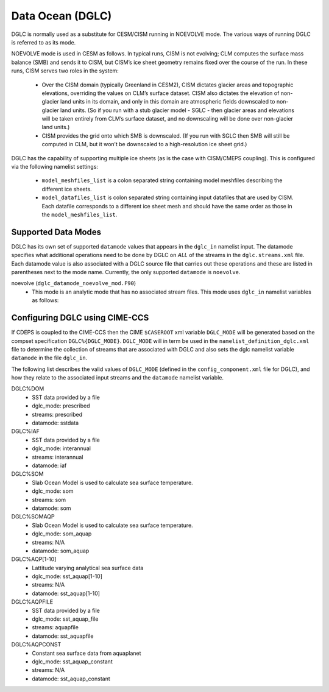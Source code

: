 .. _dglc:

Data Ocean (DGLC)
=================

DGLC is normally used as a substitute for CESM/CISM running in NOEVOLVE mode.
The various ways of running DGLC is referred to as its mode.

NOEVOLVE mode is used in CESM as follows.
In typical runs, CISM is not evolving; CLM computes the surface mass
balance (SMB) and sends it to CISM, but CISM’s ice sheet geometry
remains fixed over the course of the run. In these runs, CISM serves
two roles in the system:
 - Over the CISM domain (typically Greenland in
   CESM2), CISM dictates glacier areas and topographic elevations,
   overriding the values on CLM’s surface dataset. CISM also dictates the
   elevation of non-glacier land units in its domain, and only in this
   domain are atmospheric fields downscaled to non-glacier land
   units. (So if you run with a stub glacier model - SGLC - then glacier
   areas and elevations will be taken entirely from CLM’s surface
   dataset, and no downscaling will be done over non-glacier land units.)
 - CISM provides the grid onto which SMB is downscaled. (If you run with
   SGLC then SMB will still be computed in CLM, but it won’t be
   downscaled to a high-resolution ice sheet grid.)

DGLC has the capability of supporting multiple ice sheets (as is the
case with CISM/CMEPS coupling). This is configured via the following
namelist settings:

  - ``model_meshfiles_list`` is a colon separated string containing  model
    meshfiles describing the different ice sheets.

  - ``model_datafiles_list`` is colon separated string containing
    input datafiles that are used by CISM. Each datafile corresponds to a different
    ice sheet mesh and should have the same order as those in the ``model_meshfiles_list``.

.. _dglc-datamodes:

--------------------
Supported Data Modes
--------------------

DGLC has its own set of supported ``datamode`` values that appears in
the ``dglc_in`` namelist input. The datamode specifies what additional
operations need to be done by DGLC on *ALL* of the streams in the
``dglc.streams.xml`` file. Each datamode value is also associated with
a DGLC source file that carries out these operations and these are
listed in parentheses next to the mode name. Currently, the only
supported ``datamode`` is ``noevolve``.

noevolve (``dglc_datamode_noevolve_mod.F90``)
  - This mode is an analytic mode that has no associated stream files.
    This mode uses ``dglc_in`` namelist variables as follows:

.. _dglc-cime-vars:

---------------------------------------
Configuring DGLC using CIME-CCS
---------------------------------------

If CDEPS is coupled to the CIME-CCS then the CIME ``$CASEROOT`` xml
variable ``DGLC_MODE`` will be generated based on the compset
specification ``DGLC%{DGLC_MODE}``.  ``DGLC_MODE`` will in term be
used in the ``namelist_definition_dglc.xml`` file to determine the
collection of streams that are associated with DGLC and also sets the
dglc namelist variable ``datamode`` in the file ``dglc_in``.

The following list describes the valid values of ``DGLC_MODE``
(defined in the ``config_component.xml`` file for DGLC), and how they
relate to the associated input streams and the ``datamode`` namelist
variable.

DGLC%DOM
   - SST data provided by a file
   - dglc_mode: prescribed
   - streams: prescribed
   - datamode: sstdata

DGLC%IAF
   - SST data provided by a file
   - dglc_mode: interannual
   - streams: interannual
   - datamode: iaf

DGLC%SOM
   - Slab Ocean Model is used to calculate sea surface temperature.
   - dglc_mode: som
   - streams: som
   - datamode: som

DGLC%SOMAQP
   - Slab Ocean Model is used to calculate sea surface temperature.
   - dglc_mode: som_aquap
   - streams: N/A
   - datamode: som_aquap

DGLC%AQP[1-10]
   - Lattitude varying analytical sea surface data
   - dglc_mode: sst_aquap[1-10]
   - streams: N/A
   - datamode: sst_aquap[1-10]

DGLC%AQPFILE
   - SST data provided by a file
   - dglc_mode: sst_aquap_file
   - streams: aquapfile
   - datamode: sst_aquapfile

DGLC%AQPCONST
   - Constant sea surface data from aquaplanet
   - dglc_mode: sst_aquap_constant
   - streams: N/A
   - datamode: sst_aquap_constant
